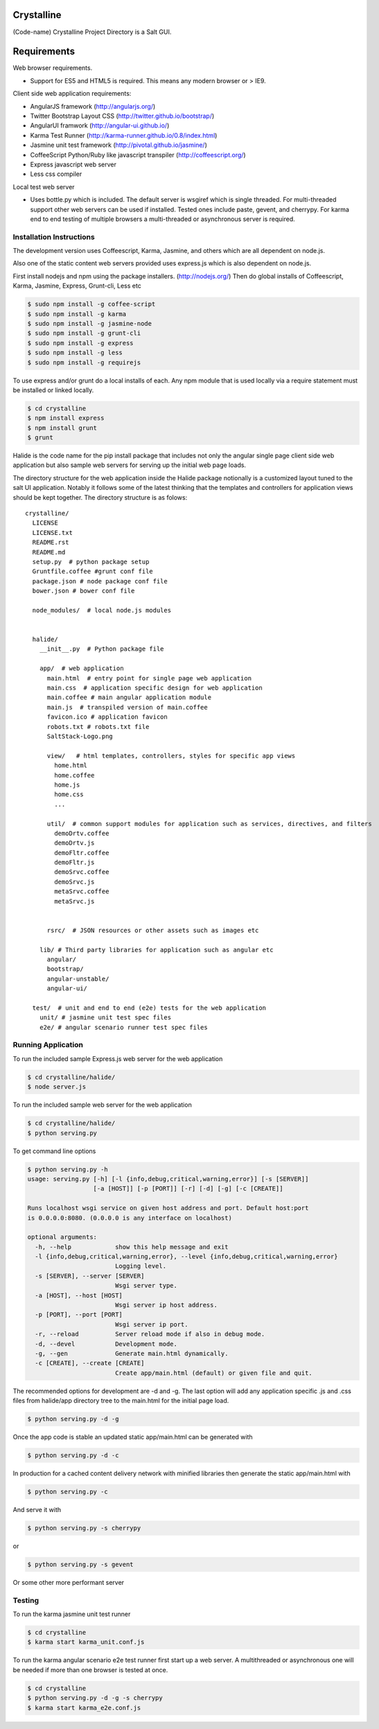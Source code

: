Crystalline
===========

(Code-name) Crystalline Project Directory is a Salt GUI.

Requirements
============

Web browser requirements.

- Support for ES5 and HTML5 is required. This means any modern browser or >
  IE9.

Client side web application requirements:

- AngularJS framework (http://angularjs.org/)
- Twitter Bootstrap Layout CSS (http://twitter.github.io/bootstrap/)
- AngularUI framwork (http://angular-ui.github.io/)
- Karma Test Runner (http://karma-runner.github.io/0.8/index.html)
- Jasmine unit test framework (http://pivotal.github.io/jasmine/)
- CoffeeScript Python/Ruby like javascript transpiler
  (http://coffeescript.org/)
- Express javascript web server
- Less css compiler

Local test web server

- Uses bottle.py which is included. The default server is wsgiref which is
  single threaded. For multi-threaded support other web servers can be used if
  installed. Tested ones include paste, gevent, and cherrypy. For karma end to
  end testing of multiple browsers a multi-threaded or asynchronous server is
  required.

Installation Instructions
--------------------------

The development version uses Coffeescript, Karma, Jasmine, and others which are
all dependent on node.js.

Also one of the static content web servers provided uses express.js which is
also dependent on node.js.

First install nodejs and npm  using the package installers.
(http://nodejs.org/) Then do global installs of Coffeescript, Karma, Jasmine,
Express, Grunt-cli, Less etc

.. code-block:: bash

    $ sudo npm install -g coffee-script
    $ sudo npm install -g karma
    $ sudo npm install -g jasmine-node
    $ sudo npm install -g grunt-cli
    $ sudo npm install -g express
    $ sudo npm install -g less
    $ sudo npm install -g requirejs

To use express and/or grunt do a local installs of each. Any npm module that is
used locally via a require statement must be installed or linked locally.

.. code-block:: bash

    $ cd crystalline
    $ npm install express
    $ npm install grunt
    $ grunt

Halide is the code name for the pip install package that includes not only the
angular single page client side web application but also sample web servers for
serving up the initial web page loads.

The directory structure for the web application inside the Halide package
notionally is a customized layout tuned to the salt UI application. Notably it
follows some of the  latest thinking that the templates and controllers for
application views should be kept together.  The directory structure is as
folows::

    crystalline/
      LICENSE
      LICENSE.txt
      README.rst
      README.md
      setup.py  # python package setup
      Gruntfile.coffee #grunt conf file
      package.json # node package conf file
      bower.json # bower conf file

      node_modules/  # local node.js modules


      halide/
        __init__.py  # Python package file

        app/  # web application
          main.html  # entry point for single page web application
          main.css  # application specific design for web application
          main.coffee # main angular application module
          main.js  # transpiled version of main.coffee
          favicon.ico # application favicon
          robots.txt # robots.txt file
          SaltStack-Logo.png

          view/   # html templates, controllers, styles for specific app views
            home.html
            home.coffee
            home.js
            home.css
            ...

          util/  # common support modules for application such as services, directives, and filters
            demoDrtv.coffee
            demoDrtv.js
            demoFltr.coffee
            demoFltr.js
            demoSrvc.coffee
            demoSrvc.js
            metaSrvc.coffee
            metaSrvc.js


          rsrc/  # JSON resources or other assets such as images etc

        lib/ # Third party libraries for application such as angular etc
          angular/
          bootstrap/
          angular-unstable/
          angular-ui/

      test/  # unit and end to end (e2e) tests for the web application
        unit/ # jasmine unit test spec files
        e2e/ # angular scenario runner test spec files

Running Application
-------------------

To run the included sample Express.js web server for the web application

.. code-block:: bash

  $ cd crystalline/halide/
  $ node server.js

To run the included sample web server for the web application

.. code-block:: bash

  $ cd crystalline/halide/
  $ python serving.py

To get command line options

.. code-block:: bash

  $ python serving.py -h
  usage: serving.py [-h] [-l {info,debug,critical,warning,error}] [-s [SERVER]]
                    [-a [HOST]] [-p [PORT]] [-r] [-d] [-g] [-c [CREATE]]

  Runs localhost wsgi service on given host address and port. Default host:port
  is 0.0.0.0:8080. (0.0.0.0 is any interface on localhost)

  optional arguments:
    -h, --help            show this help message and exit
    -l {info,debug,critical,warning,error}, --level {info,debug,critical,warning,error}
                          Logging level.
    -s [SERVER], --server [SERVER]
                          Wsgi server type.
    -a [HOST], --host [HOST]
                          Wsgi server ip host address.
    -p [PORT], --port [PORT]
                          Wsgi server ip port.
    -r, --reload          Server reload mode if also in debug mode.
    -d, --devel           Development mode.
    -g, --gen             Generate main.html dynamically.
    -c [CREATE], --create [CREATE]
                          Create app/main.html (default) or given file and quit.

The recommended options for development are -d and -g. The last option will add
any application specific .js and .css files from halide/app directory tree to
the main.html for the initial page load.

.. code-block:: bash

  $ python serving.py -d -g

Once the app code is stable an updated static app/main.html can be generated
with

.. code-block:: bash

  $ python serving.py -d -c

In production for a cached content delivery network with minified libraries
then generate the static app/main.html with

.. code-block:: bash

  $ python serving.py -c

And serve it with

.. code-block:: bash

  $ python serving.py -s cherrypy

or

.. code-block:: bash

  $ python serving.py -s gevent

Or some other more performant server

Testing
------------

To run the karma jasmine unit test runner

.. code-block:: bash

  $ cd crystalline
  $ karma start karma_unit.conf.js

To run the karma angular scenario e2e test runner first start up a web server.
A multithreaded or asynchronous one will be needed if more than one browser is
tested at once.

.. code-block:: bash

  $ cd crystalline
  $ python serving.py -d -g -s cherrypy
  $ karma start karma_e2e.conf.js
